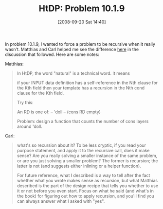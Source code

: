 #+POSTID: 785
#+DATE: [2008-09-20 Sat 14:40]
#+OPTIONS: toc:nil num:nil todo:nil pri:nil tags:nil ^:nil TeX:nil
#+CATEGORY: Article
#+TAGS: Study-HTDP
#+TITLE: HtDP: Problem 10.1.9

In problem 10.1.9, I wanted to force a problem to be recursive when it really wasn't. Matthias and Carl helped me see the difference [[http://groups.google.com/group/plt-scheme/browse_thread/thread/213ded41c52c3890?hl=en][here]] in the discussion that followed. Here are some notes:

Matthias:


#+BEGIN_QUOTE
  
In HtDP, the word "natural" is a technical word. It means

if your INPUT data definition has a self-reference in the Nth clause for the Kth field then your template has a recursion in the Nth cond clause for the Kth field.

Try this:

An RD is one of:
 -- 'doll
 -- (cons RD empty)

Problem: design a function that counts the number of cons layers around 'doll. 

#+END_QUOTE



Carl:


#+BEGIN_QUOTE
  what's so recursion about it? To be less cryptic, if you read your purpose statement, and apply it to the recursive call, does it make sense? Are you really solving a smaller instance of the same problem, or are you just solving a smaller problem? The former is recursion; the latter is not (and suggests either inlining or a helper function).

For future reference, what I described is a way to tell after the fact whether what you wrote makes sense as recursion, but what Matthias described is the part of the design recipe that tells you whether to use it or not before you even start. Focus on what he said (and what's in the book) for figuring out how to apply recursion, and you'll find you can always answer what I asked with "yes". 

#+END_QUOTE








